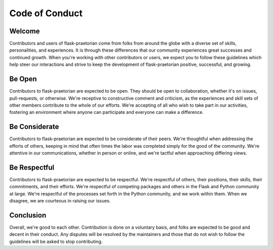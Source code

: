 Code of Conduct
===============

Welcome
-------
Contributors and users of flask-praetorian come from folks from around the globe
with a diverse set of skills, personalities, and experiences. It is through
these differences that our community experiences great successes and continued
growth. When you're working with other contributors or users, we expect you
to follow these guidelines which help steer our interactions and strive to keep
the development of flask-praetorian positive, successful, and growing.

Be Open
-------
Contributors to flask-praetorian are expected to be open. They should be open to
collaboration, whether it's on issues, pull-requests, or otherwise. We're
receptive to constructive comment and criticism, as the experiences and skill
sets of other members contribute to the whole of our efforts. We're accepting of
all who wish to take part in our activities, fostering an environment where
anyone can participate and everyone can make a difference.

Be Considerate
--------------
Contributors to flask-praetorian are expected to be considerate of their peers.
We're thoughtful when addressing the efforts of others, keeping in mind that
often times the labor was completed simply for the good of the community. We're
attentive in our communications, whether in person or online, and we're tactful
when approaching differing views.


Be Respectful
-------------
Contributors to flask-praetorian are expected to be respectful. We're respectful
of others, their positions, their skills, their commitments, and their efforts.
We're respectful of competing packages and others in the Flask and Python
community at large.  We're respectful of the processes set forth in the Python
community, and we work within them. When we disagree, we are courteous in
raising our issues.

Conclusion
----------
Overall, we're good to each other. Contribution is done on a voluntary basis,
and folks are expected to be good and decent in their conduct. Any disputes
will be resolved by the maintainers and those that do not wish to follow the
guidelines will be asked to stop contributing.
